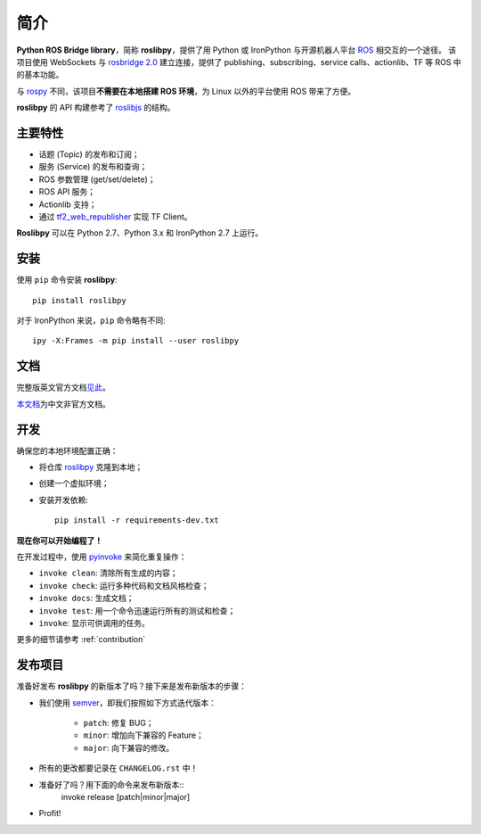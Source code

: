 简介
====

**Python ROS Bridge library**，简称 **roslibpy**，提供了用 Python 或 IronPython 与开源机器人平台 `ROS <http://www.ros.org>`_ 相交互的一个途径。
该项目使用 WebSockets 与 `rosbridge 2.0 <http://wiki.ros.org/rosbridge_suite>`_ 建立连接，提供了 publishing、subscribing、service calls、actionlib、TF 等 ROS 中的基本功能。

与 `rospy <http://wiki.ros.org/rospy>`_ 不同，该项目\ **不需要在本地搭建 ROS 环境**，为 Linux 以外的平台使用 ROS 带来了方便。

**roslibpy** 的 API 构建参考了 `roslibjs <http://wiki.ros.org/roslibjs>`_ 的结构。


主要特性
~~~~~~~~

* 话题 (Topic) 的发布和订阅；
* 服务 (Service) 的发布和查询；
* ROS 参数管理 (get/set/delete)；
* ROS API 服务；
* Actionlib 支持；
* 通过 `tf2_web_republisher <http://wiki.ros.org/tf2_web_republisher>`_ 实现 TF Client。

**Roslibpy** 可以在 Python 2.7、Python 3.x 和 IronPython 2.7 上运行。


安装
~~~~

使用 ``pip`` 命令安装 **roslibpy**::

    pip install roslibpy

对于 IronPython 来说，\ ``pip`` 命令略有不同::

    ipy -X:Frames -m pip install --user roslibpy


文档
~~~~

完整版英文官方文档\ `见此 <https://roslibpy.readthedocs.io/>`_。

`本文档 <https://roslibpy.readthedocs.io/>`_\ 为中文非官方文档。


开发
~~~~

确保您的本地环境配置正确：

* 将仓库 `roslibpy <https://github.com/gramaziokohler/roslibpy>`_ 克隆到本地；
* 创建一个虚拟环境；
* 安装开发依赖::

    pip install -r requirements-dev.txt

**现在你可以开始编程了！**

在开发过程中，使用 `pyinvoke <http://docs.pyinvoke.org/>`_ 来简化重复操作：

* ``invoke clean``: 清除所有生成的内容；
* ``invoke check``: 运行多种代码和文档风格检查；
* ``invoke docs``: 生成文档；
* ``invoke test``: 用一个命令迅速运行所有的测试和检查；
* ``invoke``: 显示可供调用的任务。

更多的细节请参考 :ref:`contribution` 


发布项目
~~~~~~~~

准备好发布 **roslibpy** 的新版本了吗？接下来是发布新版本的步骤：

* 我们使用 `semver <http://semver.org/>`_，即我们按照如下方式迭代版本：

    * ``patch``: 修复 BUG；
    * ``minor``: 增加向下兼容的 Feature；
    * ``major``: 向下兼容的修改。

* 所有的更改都要记录在 ``CHANGELOG.rst`` 中！
* 准备好了吗？用下面的命令来发布新版本::
    invoke release [patch|minor|major]

* Profit!
